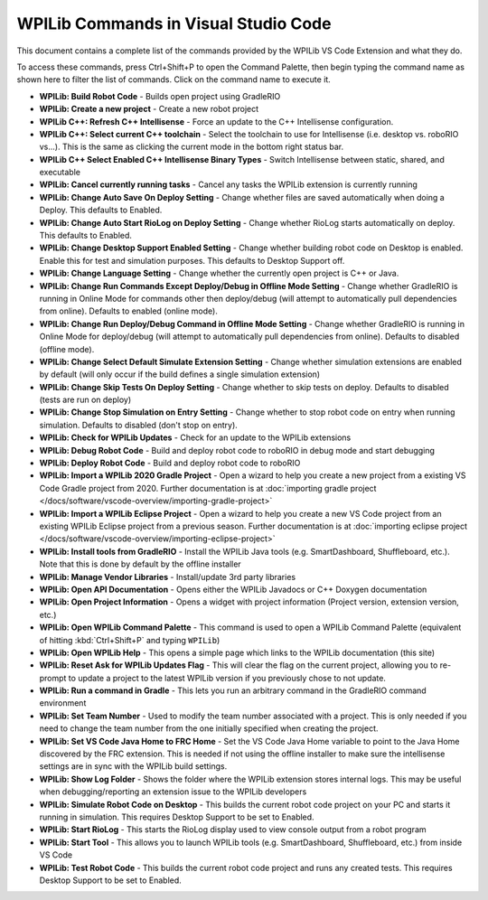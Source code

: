 WPILib Commands in Visual Studio Code
=====================================
This document contains a complete list of the commands provided by the WPILib VS Code Extension and what they do.

To access these commands, press Ctrl+Shift+P to open the Command Palette, then begin typing the command name as shown here to filter the list of commands. Click on the command name to execute it.

- **WPILib: Build Robot Code** - Builds open project using GradleRIO
- **WPILib: Create a new project** - Create a new robot project
- **WPILib C++: Refresh C++ Intellisense** - Force an update to the C++ Intellisense configuration.
- **WPILib C++: Select current C++ toolchain** - Select the toolchain to use for Intellisense (i.e. desktop vs. roboRIO vs...). This is the same as clicking the current mode in the bottom right status bar.
- **WPILib C++ Select Enabled C++ Intellisense Binary Types** - Switch Intellisense between static, shared, and executable
- **WPILib: Cancel currently running tasks** - Cancel any tasks the WPILib extension is currently running
- **WPILib: Change Auto Save On Deploy Setting** - Change whether files are saved automatically when doing a Deploy. This defaults to Enabled.
- **WPILib: Change Auto Start RioLog on Deploy Setting** - Change whether RioLog starts automatically on deploy. This defaults to Enabled.
- **WPILib: Change Desktop Support Enabled Setting** - Change whether building robot code on Desktop is enabled. Enable this for test and simulation purposes. This defaults to Desktop Support off.
- **WPILib: Change Language Setting** - Change whether the currently open project is C++ or Java.
- **WPILib: Change Run Commands Except Deploy/Debug in Offline Mode Setting** - Change whether GradleRIO is running in Online Mode for commands other then deploy/debug (will attempt to automatically pull dependencies from online). Defaults to enabled (online mode).
- **WPILib: Change Run Deploy/Debug Command in Offline Mode Setting** - Change whether GradleRIO is running in Online Mode for deploy/debug (will attempt to automatically pull dependencies from online). Defaults to disabled (offline mode).
- **WPILib: Change Select Default Simulate Extension Setting** - Change whether simulation extensions are enabled by default (will only occur if the build defines a single simulation extension)
- **WPILib: Change Skip Tests On Deploy Setting** - Change whether to skip tests on deploy. Defaults to disabled (tests are run on deploy)
- **WPILib: Change Stop Simulation on Entry Setting** - Change whether to stop robot code on entry when running simulation. Defaults to disabled (don't stop on entry).
- **WPILib: Check for WPILib Updates** - Check for an update to the WPILib extensions
- **WPILib: Debug Robot Code** - Build and deploy robot code to roboRIO in debug mode and start debugging
- **WPILib: Deploy Robot Code** - Build and deploy robot code to roboRIO
- **WPILib: Import a WPILib 2020 Gradle Project** - Open a wizard to help you create a new project from a existing VS Code Gradle project from 2020. Further documentation is at :doc:`importing gradle project </docs/software/vscode-overview/importing-gradle-project>`
- **WPILib: Import a WPILib Eclipse Project** - Open a wizard to help you create a new VS Code project from an existing WPILib Eclipse project from a previous season. Further documentation is at :doc:`importing eclipse project </docs/software/vscode-overview/importing-eclipse-project>`
- **WPILib: Install tools from GradleRIO** - Install the WPILib Java tools (e.g. SmartDashboard, Shuffleboard, etc.). Note that this is done by default by the offline installer
- **WPILib: Manage Vendor Libraries** - Install/update 3rd party libraries
- **WPILib: Open API Documentation** - Opens either the WPILib Javadocs or C++ Doxygen documentation
- **WPILib: Open Project Information** - Opens a widget with project information (Project version, extension version, etc.)
- **WPILib: Open WPILib Command Palette** - This command is used to open a WPILib Command Palette (equivalent of hitting :kbd:`Ctrl+Shift+P` and typing ``WPILib``)
- **WPILib: Open WPILib Help** - This opens a simple page which links to the WPILib documentation (this site)
- **WPILib: Reset Ask for WPILib Updates Flag** - This will clear the flag on the current project, allowing you to re-prompt to update a project to the latest WPILib version if you previously chose to not update.
- **WPILib: Run a command in Gradle** - This lets you run an arbitrary command in the GradleRIO command environment
- **WPILib: Set Team Number** - Used to modify the team number associated with a project. This is only needed if you need to change the team number from the one initially specified when creating the project.
- **WPILib: Set VS Code Java Home to FRC Home** - Set the VS Code Java Home variable to point to the Java Home discovered by the FRC extension. This is needed if not using the offline installer to make sure the intellisense settings are in sync with the WPILib build settings.
- **WPILib: Show Log Folder** - Shows the folder where the WPILib extension stores internal logs. This may be useful when debugging/reporting an extension issue to the WPILib developers
- **WPILib: Simulate Robot Code on Desktop** - This builds the current robot code project on your PC and starts it running in simulation. This requires Desktop Support to be set to Enabled.
- **WPILib: Start RioLog** - This starts the RioLog display used to view console output from a robot program
- **WPILib: Start Tool** - This allows you to launch WPILib tools (e.g. SmartDashboard, Shuffleboard, etc.) from inside VS Code
- **WPILib: Test Robot Code** - This builds the current robot code project and runs any created tests. This requires Desktop Support to be set to Enabled.
